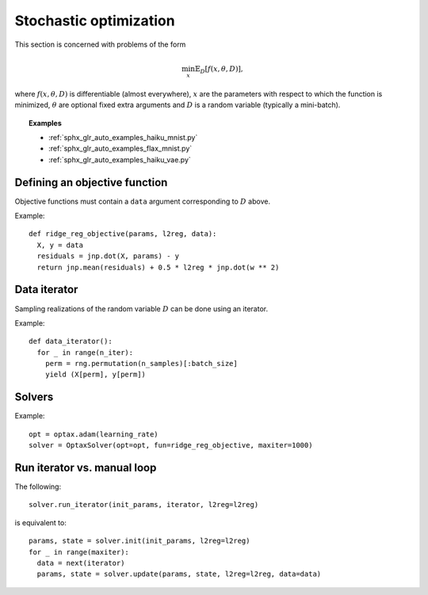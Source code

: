 Stochastic optimization
=======================

This section is concerned with problems of the form

.. math::

    \min_{x} \mathbb{E}_{D}[f(x, \theta, D)],

where :math:`f(x, \theta, D)` is differentiable (almost everywhere), :math:`x`
are the parameters with respect to which the function is minimized,
:math:`\theta` are optional fixed extra arguments and :math:`D` is a random
variable (typically a mini-batch).


.. topic:: Examples

   * :ref:`sphx_glr_auto_examples_haiku_mnist.py`
   * :ref:`sphx_glr_auto_examples_flax_mnist.py`
   * :ref:`sphx_glr_auto_examples_haiku_vae.py`


Defining an objective function
------------------------------

Objective functions must contain a ``data`` argument corresponding to :math:`D` above.

Example::

  def ridge_reg_objective(params, l2reg, data):
    X, y = data
    residuals = jnp.dot(X, params) - y
    return jnp.mean(residuals) + 0.5 * l2reg * jnp.dot(w ** 2)

Data iterator
-------------

Sampling realizations of the random variable :math:`D` can be done using an iterator.

Example::

  def data_iterator():
    for _ in range(n_iter):
      perm = rng.permutation(n_samples)[:batch_size]
      yield (X[perm], y[perm])

Solvers
-------

.. autosummary::
  :toctree: _autosummary

    jaxopt.OptaxSolver
    jaxopt.PolyakSGD

Example::

    opt = optax.adam(learning_rate)
    solver = OptaxSolver(opt=opt, fun=ridge_reg_objective, maxiter=1000)

Run iterator vs. manual loop
----------------------------

The following::

  solver.run_iterator(init_params, iterator, l2reg=l2reg)

is equivalent to::

  params, state = solver.init(init_params, l2reg=l2reg)
  for _ in range(maxiter):
    data = next(iterator)
    params, state = solver.update(params, state, l2reg=l2reg, data=data)
